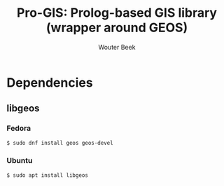 #+TITLE: Pro-GIS: Prolog-based GIS library (wrapper around GEOS)
#+AUTHOR: Wouter Beek

* Dependencies
** libgeos
*** Fedora
#+BEGIN_SRC sh
$ sudo dnf install geos geos-devel
#+END_SRC
*** Ubuntu
#+BEGIN_SRC sh
$ sudo apt install libgeos
#+END_SRC
